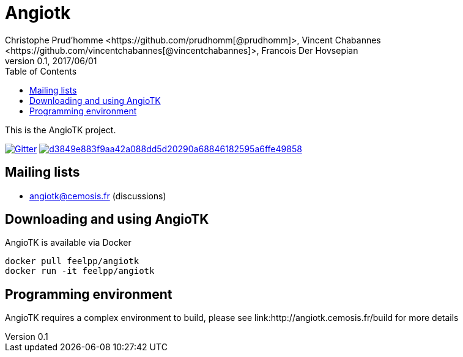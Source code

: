 = Angiotk
:uri-org: https://github.com/vivabrain
:uri-repo: {uri-org}/angiotk/doc/book/
:uri-www: http://angiotk.cemosis.fr
ifndef::env-github[:icons: font]
ifdef::env-github[]
:status:
:outfilesuffix: .adoc
:caution-caption: :fire:
:important-caption: :exclamation:
:note-caption: :paperclip:
:tip-caption: :bulb:
:warning-caption: :warning:
endif::[]
ifdef::env-github,env-browser[:outfilesuffix: .adoc]
:angiotk: AngioTK
:feelpp: Feel++
:cpp: C++
:toc: left
Christophe Prud'homme <https://github.com/prudhomm[@prudhomm]>, Vincent Chabannes <https://github.com/vincentchabannes[@vincentchabannes]>, Francois Der Hovsepian
v0.1, 2017/06/01


This is the {angiotk} project.

image:https://badges.gitter.im/vivabrain/angiotk.svg["Gitter", "https://gitter.im/vivabrain/angiotk",link="https://gitter.im/vivabrain/angiotk"]
image:https://badge.buildkite.com/d3849e883f9aa42a088dd5d20290a68846182595a6ffe49858.svg[link=https://buildkite.com/feelpp/angiotk,text="Build Status"]

== Mailing lists

 - angiotk@cemosis.fr  (discussions)

== Downloading and using {angiotk}

{angiotk} is available via Docker

----
docker pull feelpp/angiotk
docker run -it feelpp/angiotk
----

== Programming environment

{angiotk} requires a complex environment to build, please see link:{uri-www}/build for more details




